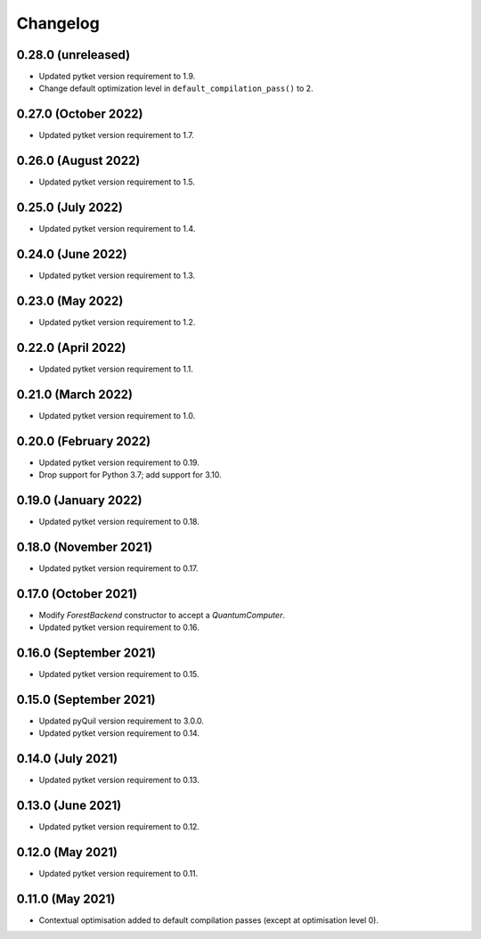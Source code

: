 Changelog
~~~~~~~~~

0.28.0 (unreleased)
-------------------

* Updated pytket version requirement to 1.9.
* Change default optimization level in
  ``default_compilation_pass()`` to 2.

0.27.0 (October 2022)
---------------------

* Updated pytket version requirement to 1.7.


0.26.0 (August 2022)
--------------------

* Updated pytket version requirement to 1.5.

0.25.0 (July 2022)
------------------

* Updated pytket version requirement to 1.4.

0.24.0 (June 2022)
------------------

* Updated pytket version requirement to 1.3.

0.23.0 (May 2022)
-----------------

* Updated pytket version requirement to 1.2.

0.22.0 (April 2022)
-------------------

* Updated pytket version requirement to 1.1.

0.21.0 (March 2022)
-------------------

* Updated pytket version requirement to 1.0.

0.20.0 (February 2022)
----------------------

* Updated pytket version requirement to 0.19.
* Drop support for Python 3.7; add support for 3.10.

0.19.0 (January 2022)
---------------------

* Updated pytket version requirement to 0.18.

0.18.0 (November 2021)
----------------------

* Updated pytket version requirement to 0.17.

0.17.0 (October 2021)
---------------------

* Modify `ForestBackend` constructor to accept a `QuantumComputer`.
* Updated pytket version requirement to 0.16.

0.16.0 (September 2021)
-----------------------

* Updated pytket version requirement to 0.15.

0.15.0 (September 2021)
-----------------------

* Updated pyQuil version requirement to 3.0.0.
* Updated pytket version requirement to 0.14.

0.14.0 (July 2021)
------------------

* Updated pytket version requirement to 0.13.

0.13.0 (June 2021)
------------------

* Updated pytket version requirement to 0.12.

0.12.0 (May 2021)
-----------------

* Updated pytket version requirement to 0.11.

0.11.0 (May 2021)
-----------------

* Contextual optimisation added to default compilation passes (except at
  optimisation level 0).
